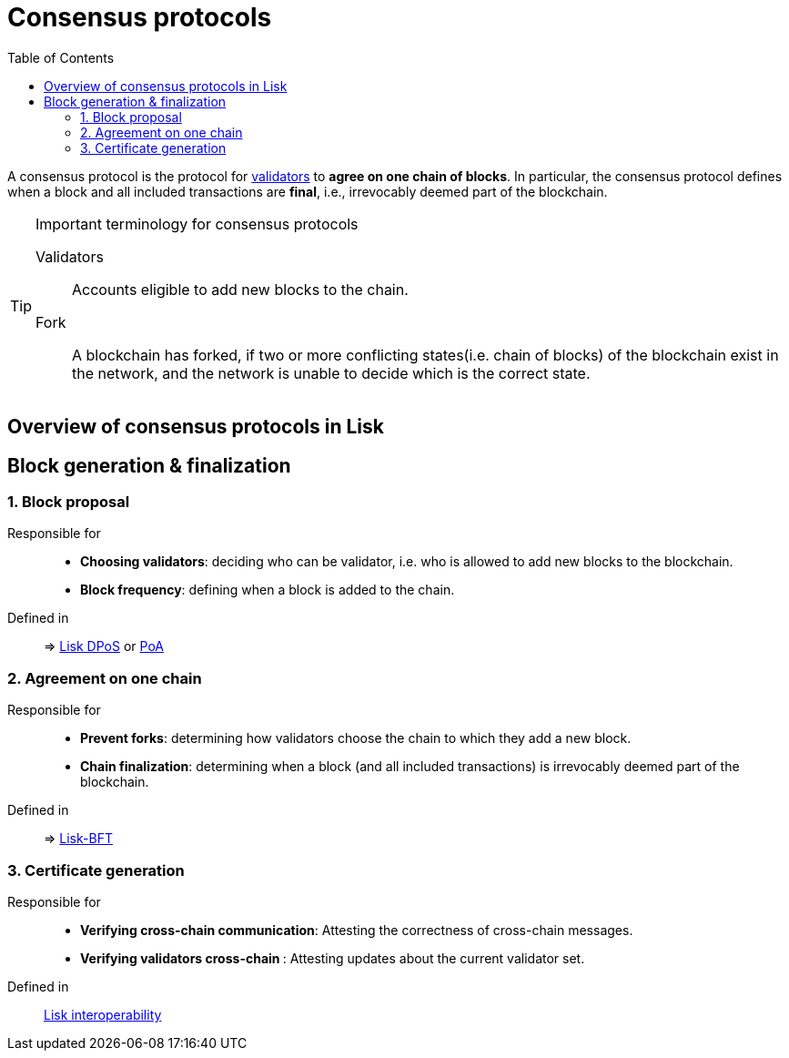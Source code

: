 = Consensus protocols
:toc:
// Project URLs
:url_understand_dpos: understand-blockchain/consensus/dpos.adoc
:url_understand_poa: understand-blockchain/consensus/poa.adoc
:url_understand_bft: understand-blockchain/bft.adoc
:url_understand_interop: understand-blockchain/interoperability.adoc

A consensus protocol is the protocol for <<validators,validators>> to **agree on one chain of blocks**.
In particular, the consensus protocol defines when a block and all included transactions are **final**, i.e., irrevocably deemed part of the blockchain.

.Important terminology for consensus protocols
[TIP]
====
[[validators]]
Validators:: Accounts eligible to add new blocks to the chain.
[[fork]]
Fork:: A blockchain has forked, if two or more conflicting states(i.e. chain of blocks) of the blockchain exist in the network, and the network is unable to decide which is the correct state.
====

== Overview of consensus protocols in Lisk

//TODO: Link to consensus definitions from intro
//TODO: Link to Lisk consensus pages dpos, poa & bft

== Block generation & finalization

=== 1. Block proposal

Responsible for::

* **Choosing validators**: deciding who can be validator, i.e. who is allowed to add new blocks to the blockchain.
* **Block frequency**: defining when a block is added to the chain.

Defined in::
=> xref:{url_understand_dpos}[Lisk DPoS] or xref:{url_understand_poa}[PoA]

=== 2. Agreement on one chain

Responsible for::

* **Prevent forks**: determining how validators choose the chain to which they add a new block.
* **Chain finalization**: determining when a block (and all included transactions) is irrevocably deemed part of the blockchain.

Defined in::
=> xref:{url_understand_bft}[Lisk-BFT]

=== 3. Certificate generation

Responsible for::

* **Verifying cross-chain communication**: Attesting the correctness of cross-chain messages.
* **Verifying validators cross-chain **: Attesting updates about the current validator set.

Defined in::
xref:{url_understand_interop}[Lisk interoperability]

